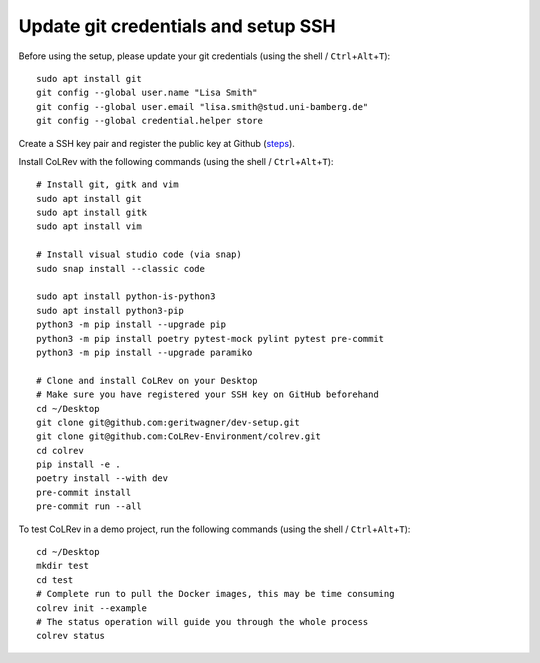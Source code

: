 Update git credentials and setup SSH
------------------------------------

Before using the setup, please update your git credentials (using the shell / ``Ctrl``\ +\ ``Alt``\ +\ ``T``):

::

   sudo apt install git
   git config --global user.name "Lisa Smith"
   git config --global user.email "lisa.smith@stud.uni-bamberg.de"
   git config --global credential.helper store

Create a SSH key pair and register the public key at Github
(`steps <https://docs.github.com/en/authentication/connecting-to-github-with-ssh/generating-a-new-ssh-key-and-adding-it-to-the-ssh-agent>`__).

Install CoLRev with the following commands (using the shell / ``Ctrl``\ +\ ``Alt``\ +\ ``T``):

::

   # Install git, gitk and vim
   sudo apt install git
   sudo apt install gitk
   sudo apt install vim

   # Install visual studio code (via snap)
   sudo snap install --classic code

   sudo apt install python-is-python3
   sudo apt install python3-pip
   python3 -m pip install --upgrade pip
   python3 -m pip install poetry pytest-mock pylint pytest pre-commit
   python3 -m pip install --upgrade paramiko

   # Clone and install CoLRev on your Desktop
   # Make sure you have registered your SSH key on GitHub beforehand
   cd ~/Desktop
   git clone git@github.com:geritwagner/dev-setup.git
   git clone git@github.com:CoLRev-Environment/colrev.git
   cd colrev
   pip install -e .
   poetry install --with dev
   pre-commit install
   pre-commit run --all

To test CoLRev in a demo project, run the following commands (using the shell / ``Ctrl``\ +\ ``Alt``\ +\ ``T``):

::

   cd ~/Desktop
   mkdir test
   cd test
   # Complete run to pull the Docker images, this may be time consuming
   colrev init --example
   # The status operation will guide you through the whole process
   colrev status
